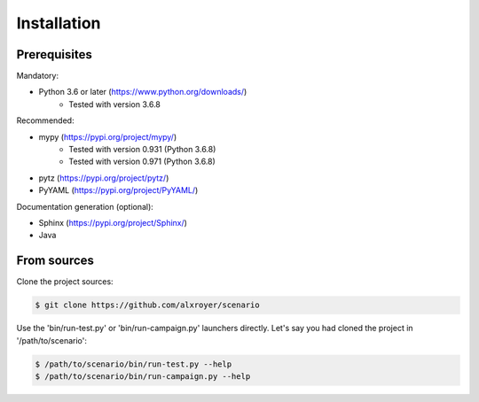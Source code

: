 .. Copyright 2020-2023 Alexis Royer <https://github.com/alxroyer/scenario>
..
.. Licensed under the Apache License, Version 2.0 (the "License");
.. you may not use this file except in compliance with the License.
.. You may obtain a copy of the License at
..
..     http://www.apache.org/licenses/LICENSE-2.0
..
.. Unless required by applicable law or agreed to in writing, software
.. distributed under the License is distributed on an "AS IS" BASIS,
.. WITHOUT WARRANTIES OR CONDITIONS OF ANY KIND, either express or implied.
.. See the License for the specific language governing permissions and
.. limitations under the License.


.. _install:

Installation
============

Prerequisites
-------------

Mandatory:

- Python 3.6 or later (`https://www.python.org/downloads/ <https://www.python.org/downloads/>`_)
    - Tested with version 3.6.8

Recommended:

- mypy (`https://pypi.org/project/mypy/ <https://pypi.org/project/mypy/>`_)
    - Tested with version 0.931 (Python 3.6.8)
    - Tested with version 0.971 (Python 3.6.8)
- pytz (`https://pypi.org/project/pytz/ <https://pypi.org/project/pytz/>`_)
- PyYAML (`https://pypi.org/project/PyYAML/ <https://pypi.org/project/PyYAML/>`_)

Documentation generation (optional):

- Sphinx (`https://pypi.org/project/Sphinx/ <https://pypi.org/project/Sphinx/>`_)
- Java


From sources
------------

Clone the project sources:

.. code-block:: bash

    $ git clone https://github.com/alxroyer/scenario

Use the 'bin/run-test.py' or 'bin/run-campaign.py' launchers directly.
Let's say you had cloned the project in '/path/to/scenario':

.. code-block:: bash

    $ /path/to/scenario/bin/run-test.py --help
    $ /path/to/scenario/bin/run-campaign.py --help
